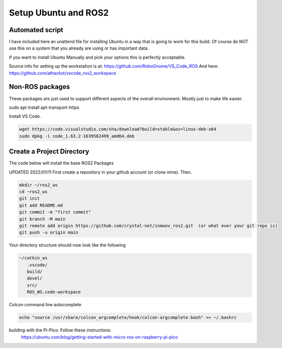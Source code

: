 
Setup Ubuntu and ROS2
=====================

Automated script
-----------------------------------
I have included here an unattend file for installing Ubuntu in a way that is going to work for this build.
Of course do NOT use this on a system that you already are using or has important data.

If you want to install Ubuntu Manually and pick your options this is perfectly acceptable.


Source info for setting up the workstation is at: https://github.com/RoboGnome/VS_Code_ROS
And here: https://github.com/athackst/vscode_ros2_workspace


Non-ROS packages
--------------------------
These packages are just used to support different aspects of the overall environment.  Mostly just to make life easier.


.. code-block:: console

sudo apt install apt-transport-https



Install VS Code.

.. code-block:: console

   wget https://code.visualstudio.com/sha/download?build=stable&os=linux-deb-x64
   sudo dpkg -i code_1.63.2-1639562499_amd64.deb



Create a Project Directory
--------------------------
The code below will install the base ROS2 Packages

UPDATED 2022/01/11
First create a repository in your github account (or clone mine).  Then.

.. code-block:: console

   mkdir ~/ros2_ws
   cd ~ros2_ws
   git init 
   git add README.md 
   git commit -m "first commit"
   git branch -M main 
   git remote add origin https://github.com/crystal-net/inmoov_ros2.git  (or what ever your git repo is)
   git push -u origin main


   


Your directory structure should now look like the following

.. code-block:: console

   ~/catkin_ws
      .vscode/
      build/
      devel/
      src/
      ROS_WS.code-workspace

   


Colcon command line autocomplete

.. code:: console
   
   echo "source /usr/share/colcon_argcomplete/hook/colcon-argcomplete.bash" >> ~/.bashrc



building with the Pi-Pico:   Follow these instructions:
   https://ubuntu.com/blog/getting-started-with-micro-ros-on-raspberry-pi-pico






